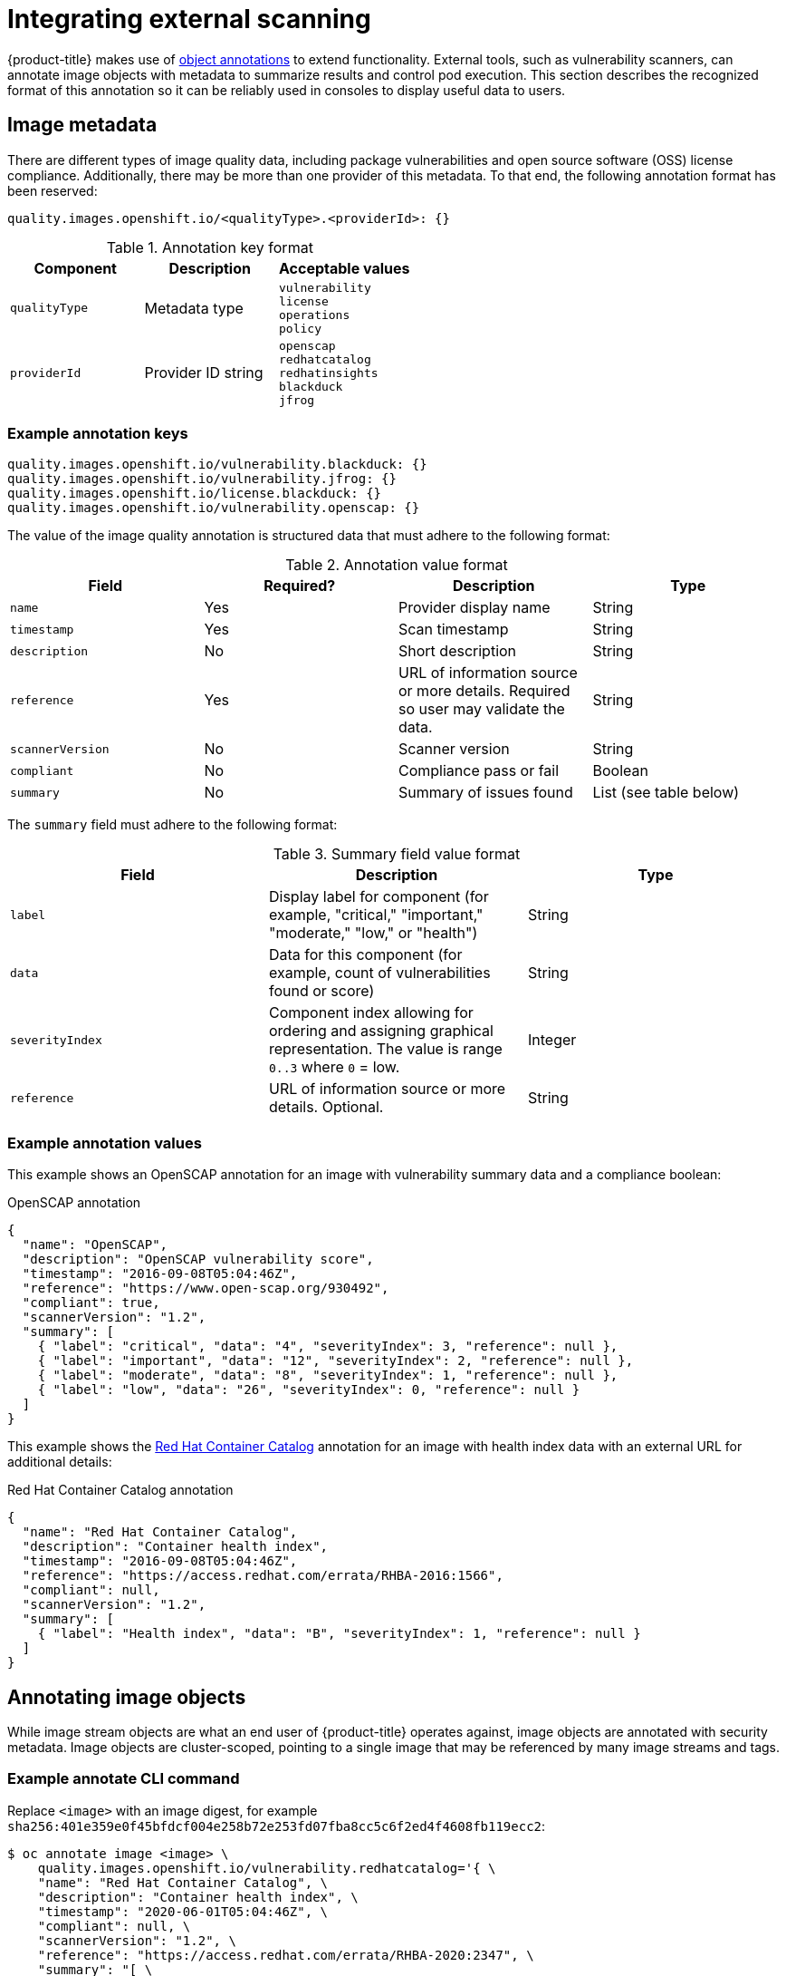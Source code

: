 // Module included in the following assemblies:
//
// * security/container_security/security-container-content.adoc

[id="security-container-content-external-scanning_{context}"]
= Integrating external scanning

{product-title} makes use of link:https://kubernetes.io/docs/concepts/overview/working-with-objects/annotations/[object annotations]
to extend functionality. External tools, such as vulnerability scanners, can
annotate image objects with metadata to summarize results and control pod
execution. This section describes the recognized format of this annotation so it
can be reliably used in consoles to display useful data to users.

[id="security-image-metadata_{context}"]
== Image metadata

There are different types of image quality data, including package
vulnerabilities and open source software (OSS) license compliance. Additionally,
there may be more than one provider of this metadata. To that end, the following
annotation format has been reserved:

----
quality.images.openshift.io/<qualityType>.<providerId>: {}
----

.Annotation key format
[option="header"]
|===
|Component |Description |Acceptable values

|`qualityType`
|Metadata type
|`vulnerability` +
`license` +
`operations` +
`policy`

|`providerId`
|Provider ID string
|`openscap` +
`redhatcatalog` +
`redhatinsights` +
`blackduck` +
`jfrog`
|===

[id="security-example-annotation-keys_{context}"]
=== Example annotation keys

----
quality.images.openshift.io/vulnerability.blackduck: {}
quality.images.openshift.io/vulnerability.jfrog: {}
quality.images.openshift.io/license.blackduck: {}
quality.images.openshift.io/vulnerability.openscap: {}
----

The value of the image quality annotation is structured data that must adhere to
the following format:

.Annotation value format
[option="header"]
|===
|Field |Required? |Description |Type

|`name`
|Yes
|Provider display name
|String

|`timestamp`
|Yes
|Scan timestamp
|String

|`description`
|No
|Short description
|String
|`reference`
|Yes
|URL of information source or more details. Required so user may validate the data.
|String 

|`scannerVersion`
|No
|Scanner version
|String

|`compliant`
|No
|Compliance pass or fail
|Boolean

|`summary`
|No
|Summary of issues found
|List (see table below)
|===

The `summary` field must adhere to the following format:

.Summary field value format
[option="header"]
|===
|Field |Description |Type

|`label`
|Display label for component (for example, "critical," "important," "moderate,"
"low," or "health")
|String

|`data`
|Data for this component (for example, count of vulnerabilities found or score)
|String

|`severityIndex`
|Component index allowing for ordering and assigning graphical
representation. The value is range `0..3` where `0` = low.
|Integer

|`reference`
|URL of information source or more details. Optional.
|String 
|===

[id="security-example-annotation-values_{context}"]
=== Example annotation values

This example shows an OpenSCAP annotation for an image with
vulnerability summary data and a compliance boolean:

.OpenSCAP annotation
[source,json]
----
{
  "name": "OpenSCAP",
  "description": "OpenSCAP vulnerability score",
  "timestamp": "2016-09-08T05:04:46Z",
  "reference": "https://www.open-scap.org/930492",
  "compliant": true,
  "scannerVersion": "1.2",
  "summary": [
    { "label": "critical", "data": "4", "severityIndex": 3, "reference": null },
    { "label": "important", "data": "12", "severityIndex": 2, "reference": null },
    { "label": "moderate", "data": "8", "severityIndex": 1, "reference": null },
    { "label": "low", "data": "26", "severityIndex": 0, "reference": null }
  ]
}
----

This example shows the
link:https://catalog.redhat.com/software/containers/explore[Red Hat Container Catalog]
annotation for an image with health index data
with an external URL for additional details:

.Red Hat Container Catalog annotation
[source,json]
----
{
  "name": "Red Hat Container Catalog",
  "description": "Container health index",
  "timestamp": "2016-09-08T05:04:46Z",
  "reference": "https://access.redhat.com/errata/RHBA-2016:1566",
  "compliant": null,
  "scannerVersion": "1.2",
  "summary": [
    { "label": "Health index", "data": "B", "severityIndex": 1, "reference": null }
  ]
}
----

[id="security-annotating-image-objects_{context}"]
== Annotating image objects

While image stream objects
are what an end user of {product-title} operates against,
image objects are annotated with
security metadata. Image objects are cluster-scoped, pointing to a single image
that may be referenced by many image streams and tags.

[id="security-example-annotate-CLI_{context}"]
=== Example annotate CLI command

Replace `<image>` with an image digest, for example
`sha256:401e359e0f45bfdcf004e258b72e253fd07fba8cc5c6f2ed4f4608fb119ecc2`:

----
$ oc annotate image <image> \
    quality.images.openshift.io/vulnerability.redhatcatalog='{ \
    "name": "Red Hat Container Catalog", \
    "description": "Container health index", \
    "timestamp": "2020-06-01T05:04:46Z", \
    "compliant": null, \
    "scannerVersion": "1.2", \
    "reference": "https://access.redhat.com/errata/RHBA-2020:2347", \
    "summary": "[ \
      { "label": "Health index", "data": "B", "severityIndex": 1, "reference": null } ]" }'
----

[id="controlling-pod-execution_{context}"]
== Controlling pod execution

Use the `images.openshift.io/deny-execution` image policy 
to programmatically control if an image can be run.

[id="security-controlling-pod-execution-example-annotation_{context}"]
=== Example annotation

[source,yaml]
----
annotations:
  images.openshift.io/deny-execution: true
----

[id="security-integration-reference_{context}"]
== Integration reference

In most cases, external tools such as vulnerability scanners develop a
script or plug-in that watches for image updates, performs scanning, and
annotates the associated image object with the results. Typically this
automation calls the {product-title} {product-version} REST APIs to write the annotation. See
{product-title} REST APIs for general
information on the REST APIs.

[id="security-integration-reference-example-api-call_{context}"]
=== Example REST API call

The following example call using `curl` overrides the value of the
annotation. Be sure to replace the values for `<token>`, `<openshift_server>`,
`<image_id>`, and `<image_annotation>`.

.Patch API call
----
$ curl -X PATCH \
  -H "Authorization: Bearer <token>" \
  -H "Content-Type: application/merge-patch+json" \
  https://<openshift_server>:8443/oapi/v1/images/<image_id> \
  --data '{ <image_annotation> }'
----

The following is an example of `PATCH` payload data:

.Patch call data
----
{
"metadata": {
  "annotations": {
    "quality.images.openshift.io/vulnerability.redhatcatalog":
       "{ 'name': 'Red Hat Container Catalog', 'description': 'Container health index', 'timestamp': '2020-06-01T05:04:46Z', 'compliant': null, 'reference': 'https://access.redhat.com/errata/RHBA-2020:2347', 'summary': [{'label': 'Health index', 'data': '4', 'severityIndex': 1, 'reference': null}] }"
    }
  }
}
----

ifdef::openshift-origin[]
[NOTE]
====
Due to the complexity of this API call and challenges with escaping characters,
an API developer tool such as link:https://www.getpostman.com/[Postman] may
assist in creating API calls.
====
endif::[]

